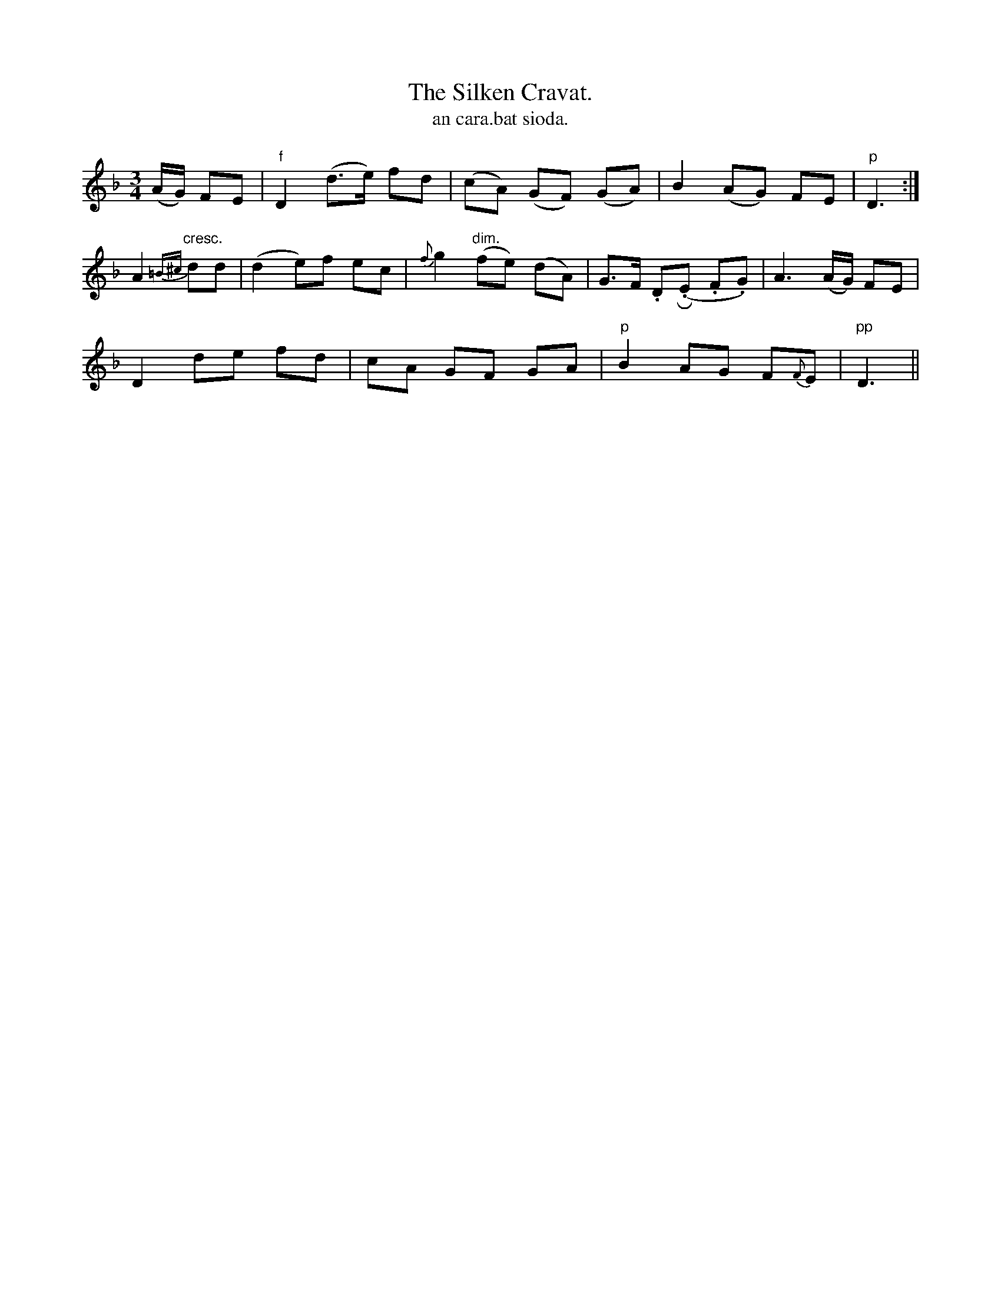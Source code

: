 X:561
T:Silken Cravat., The
T:an cara.bat sioda.
R:waltz
N:"Slow.""Collected from J. O'Neill."
Z:transcribed by J.B. Walsh walsh@math.ubc.ca
M:3/4
L:1/8
%Q:60
K:Dm
(A/G/) FE|"f"D2 (d>e) fd|(cA) (GF) (GA)|B2 (AG) FE|"p"D3:|
A2 "cresc."{=B^c}dd|(d2 e)f ec|{f}g2 "dim."(fe) (dA)|G>F .DR(.E .F.G)|A3 (A/G/) FE|
D2 de fd|cA GF GA|"p"B2 AG F{F}E|"pp"D3||
